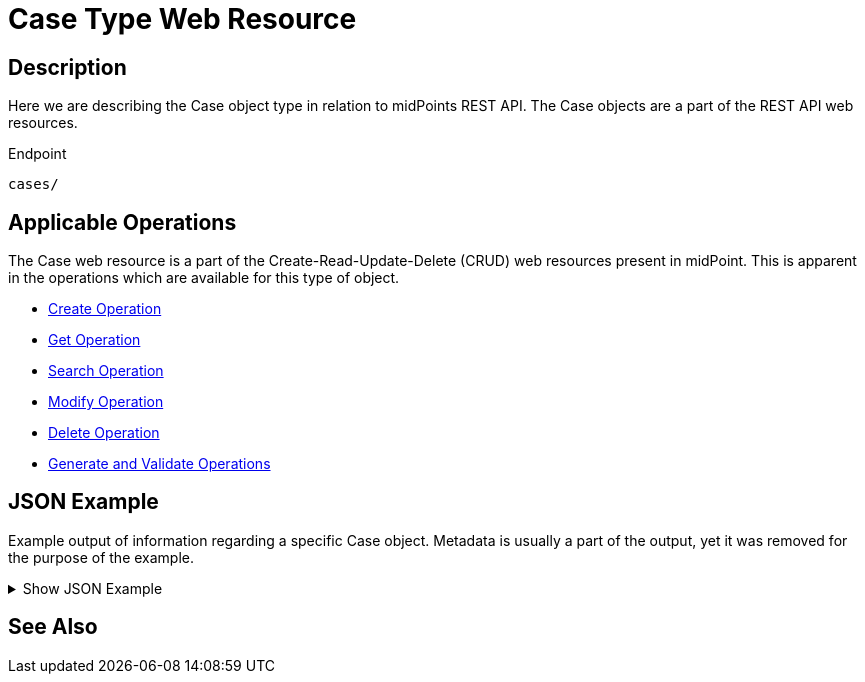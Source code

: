 = Case Type Web Resource
:page-nav-title: REST API Case Resource
:page-display-order: 100
// :page-since: "4.4"
// :page-since-improved: [ "4.5", "4.6", "4.7", "4.8" ]

== Description

Here we are describing the Case object type in relation to midPoints REST API. The
Case objects are a part of the REST API web resources.

.Endpoint
[source, http]
----
cases/
----

== Applicable Operations

The Case web resource is a part of the Create-Read-Update-Delete (CRUD) web resources
present in midPoint. This is apparent in the operations which are available for this type of object.

- xref:/midpoint/reference/interfaces/rest/operations/create-op-rest/[Create Operation]
- xref:/midpoint/reference/interfaces/rest/operations/get-op-rest/[Get Operation]
- xref:/midpoint/reference/interfaces/rest/operations/search-op-rest/[Search Operation]
- xref:/midpoint/reference/interfaces/rest/operations/modify-op-rest/[Modify Operation]
- xref:/midpoint/reference/interfaces/rest/operations/delete-op-rest/[Delete Operation]
- xref:/midpoint/reference/interfaces/rest/operations/generate-and-validate-concrete-op-rest/[Generate and Validate Operations]


== JSON Example

Example output of information regarding a specific Case object. Metadata is usually a part of
the output, yet it was removed for the purpose of the example.

.Show JSON Example
[%collapsible]
====
[source, http]
----

----
====

== See Also
